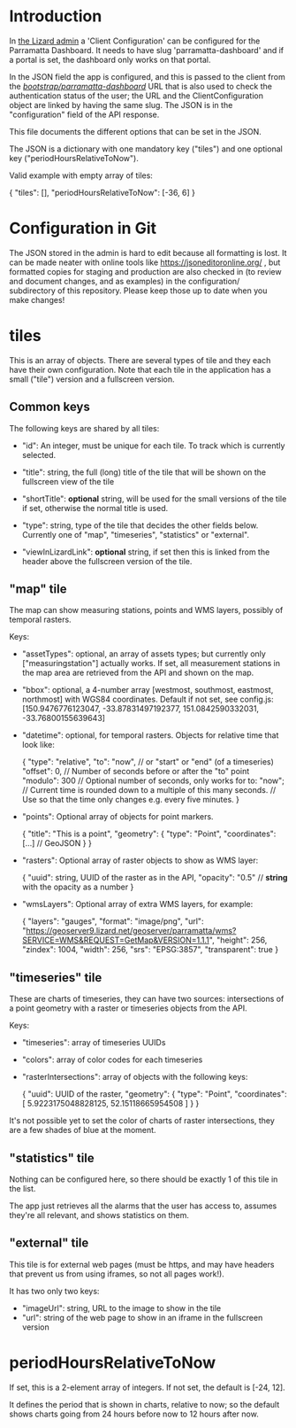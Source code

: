* Introduction

In [[https://parramatta.lizard.net/admin/lizard_nxt/clientconfiguration/1/change/][the Lizard admin]] a 'Client Configuration' can be configured for
the Parramatta Dashboard. It needs to have slug 'parramatta-dashboard'
and if a portal is set, the dashboard only works on that portal.

In the JSON field the app is configured, and this is passed to the
client from the [[https://parramatta.lizard.net/bootstrap/parramatta-dashboard/][/bootstrap/parramatta-dashboard/]] URL that is also used
to check the authentication status of the user; the URL and the
ClientConfiguration object are linked by having the same slug. The
JSON is in the "configuration" field of the API response.

This file documents the different options that can be set in the JSON.

The JSON is a dictionary with one mandatory key ("tiles") and one optional key
("periodHoursRelativeToNow").

Valid example with empty array of tiles:

    {
        "tiles": [],
        "periodHoursRelativeToNow": [-36, 6]
    }

* Configuration in Git

The JSON stored in the admin is hard to edit because all formatting is
lost. It can be made neater with online tools like
[[https://jsoneditoronline.org/][https://jsoneditoronline.org/]] , but formatted copies for staging and
production are also checked in (to review and document changes, and as
examples) in the configuration/ subdirectory of this
repository. Please keep those up to date when you make changes!

* tiles

This is an array of objects. There are several types of tile and they
each have their own configuration. Note that each tile in the
application has a small ("tile") version and a fullscreen version.

** Common keys

The following keys are shared by all tiles:

- "id": An integer, must be unique for each tile. To track which is currently selected.

- "title": string, the full (long) title of the tile that will be
  shown on the fullscreen view of the tile

- "shortTitle": *optional* string, will be used for the small versions
  of the tile if set, otherwise the normal title is used.

- "type": string, type of the tile that decides the other fields below.
  Currently one of "map", "timeseries", "statistics" or "external".

- "viewInLizardLink": *optional* string, if set then this is linked from the header
  above the fullscreen version of the tile.

** "map" tile

The map can show measuring stations, points and WMS layers, possibly of temporal rasters.

Keys:

- "assetTypes": optional, an array of assets types; but currently only ["measuringstation"] actually
  works. If set, all measurement stations in the map area are retrieved from the API and
  shown on the map.

- "bbox": optional, a 4-number array [westmost, southmost, eastmost, northmost] with WGS84 coordinates.
  Default if not set, see config.js:
  [150.9476776123047, -33.87831497192377, 151.0842590332031, -33.76800155639643]

- "datetime": optional, for temporal rasters. Objects for relative time that look like:

   {
     "type": "relative",
     "to": "now",  // or "start" or "end" (of a timeseries)
     "offset": 0, // Number of seconds before or after the "to" point
     "modulo": 300 // Optional number of seconds, only works for to: "now";
                   // Current time is rounded down to a multiple of this many seconds.
                   // Use so that the time only changes e.g. every five minutes.
   }

- "points": Optional array of objects for point markers.

  {
    "title": "This is a point",
    "geometry": {
       "type": "Point",
       "coordinates": [...]  // GeoJSON
    }
  }

- "rasters": Optional array of raster objects to show as WMS layer:

  {
    "uuid": string, UUID of the raster as in the API,
    "opacity": "0.5" // *string* with the opacity as a number
  }

- "wmsLayers": Optional array of extra WMS layers, for example:

  {
    "layers": "gauges",
    "format": "image/png",
    "url": "https://geoserver9.lizard.net/geoserver/parramatta/wms?SERVICE=WMS&REQUEST=GetMap&VERSION=1.1.1",
    "height": 256,
    "zindex": 1004,
    "width": 256,
    "srs": "EPSG:3857",
    "transparent": true
  }

** "timeseries" tile

These are charts of timeseries, they can have two sources:
intersections of a point geometry with a raster or timeseries objects
from the API.

Keys:

- "timeseries": array of timeseries UUIDs

- "colors": array of color codes for each timeseries

- "rasterIntersections": array of objects with the following keys:

  {
    "uuid": UUID of the raster,
    "geometry": {
      "type": "Point",
      "coordinates": [
        5.9223175048828125,
        52.15118665954508
      ]
    }
  }

It's not possible yet to set the color of charts of raster
intersections, they are a few shades of blue at the moment.

** "statistics" tile

Nothing can be configured here, so there should be exactly 1 of this tile in the list.

The app just retrieves all the alarms that the user has access to, assumes they're all
relevant, and shows statistics on them.

** "external" tile

This tile is for external web pages (must be https, and may have headers that prevent us
from using iframes, so not all pages work!).

It has two only two keys:

- "imageUrl": string, URL to the image to show in the tile
- "url": string of the web page to show in an iframe in the fullscreen version

* periodHoursRelativeToNow

If set, this is a 2-element array of integers. If not set, the default is [-24, 12].

It defines the period that is shown in charts, relative to now; so the
default shows charts going from 24 hours before now to 12 hours after
now.

